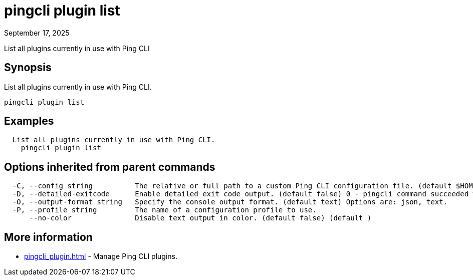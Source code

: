 = pingcli plugin list
:created-date: September 17, 2025
:revdate: September 17, 2025
:resourceid: pingcli_command_reference_pingcli_plugin_list

List all plugins currently in use with Ping CLI

== Synopsis

List all plugins currently in use with Ping CLI.

----
pingcli plugin list
----

== Examples

----
  List all plugins currently in use with Ping CLI.
    pingcli plugin list
----

== Options inherited from parent commands

----
  -C, --config string          The relative or full path to a custom Ping CLI configuration file. (default $HOME/.pingcli/config.yaml)
  -D, --detailed-exitcode      Enable detailed exit code output. (default false) 0 - pingcli command succeeded with no errors or warnings. 1 - pingcli command failed with errors. 2 - pingcli command succeeded with warnings. (default )
  -O, --output-format string   Specify the console output format. (default text) Options are: json, text.
  -P, --profile string         The name of a configuration profile to use.
      --no-color               Disable text output in color. (default false) (default )
----

== More information

* xref:pingcli_plugin.adoc[]	 - Manage Ping CLI plugins.

